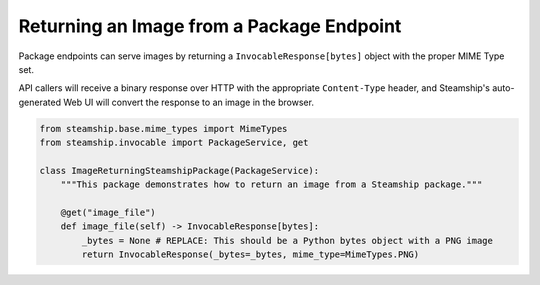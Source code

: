 Returning an Image from a Package Endpoint
~~~~~~~~~~~~~~~~~~~~~~~~~~~~~~~~~~~~~~~~~~

Package endpoints can serve images by returning a ``InvocableResponse[bytes]`` object with the proper MIME Type set.

API callers will receive a binary response over HTTP with the appropriate  ``Content-Type`` header, and Steamship's auto-generated Web UI will convert the response to an image in the browser.

.. code-block:: python

    from steamship.base.mime_types import MimeTypes
    from steamship.invocable import PackageService, get

    class ImageReturningSteamshipPackage(PackageService):
        """This package demonstrates how to return an image from a Steamship package."""

        @get("image_file")
        def image_file(self) -> InvocableResponse[bytes]:
            _bytes = None # REPLACE: This should be a Python bytes object with a PNG image
            return InvocableResponse(_bytes=_bytes, mime_type=MimeTypes.PNG)
